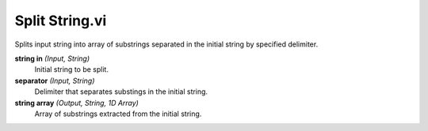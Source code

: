 Split String.vi
===============

.. image:: _static/img/conthelp/split_string.png

Splits input string into array of substrings separated in the initial string by specified delimiter.

**string in** *(Input, String)*
  Initial string to be split.

**separator** *(Input, String)*
  Delimiter that separates substings in the initial string.

**string array** *(Output, String, 1D Array)*
  Array of substrings extracted from the initial string.
